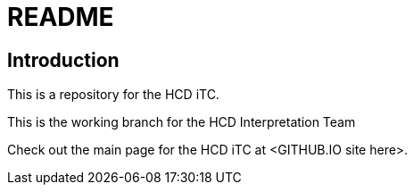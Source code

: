 = README

== Introduction
This is a repository for the HCD iTC. 

This is the working branch for the HCD Interpretation Team 

Check out the main page for the HCD iTC at <GITHUB.IO site here>.
